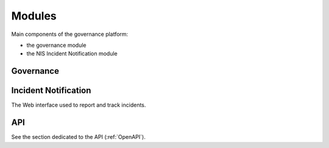 Modules
=======

Main components of the governance platform:

- the governance module
- the NIS Incident Notification module

Governance
----------

Incident Notification
---------------------

The Web interface used to report and track incidents.


API
---

See the section dedicated to the API (:ref:`OpenAPI`).

